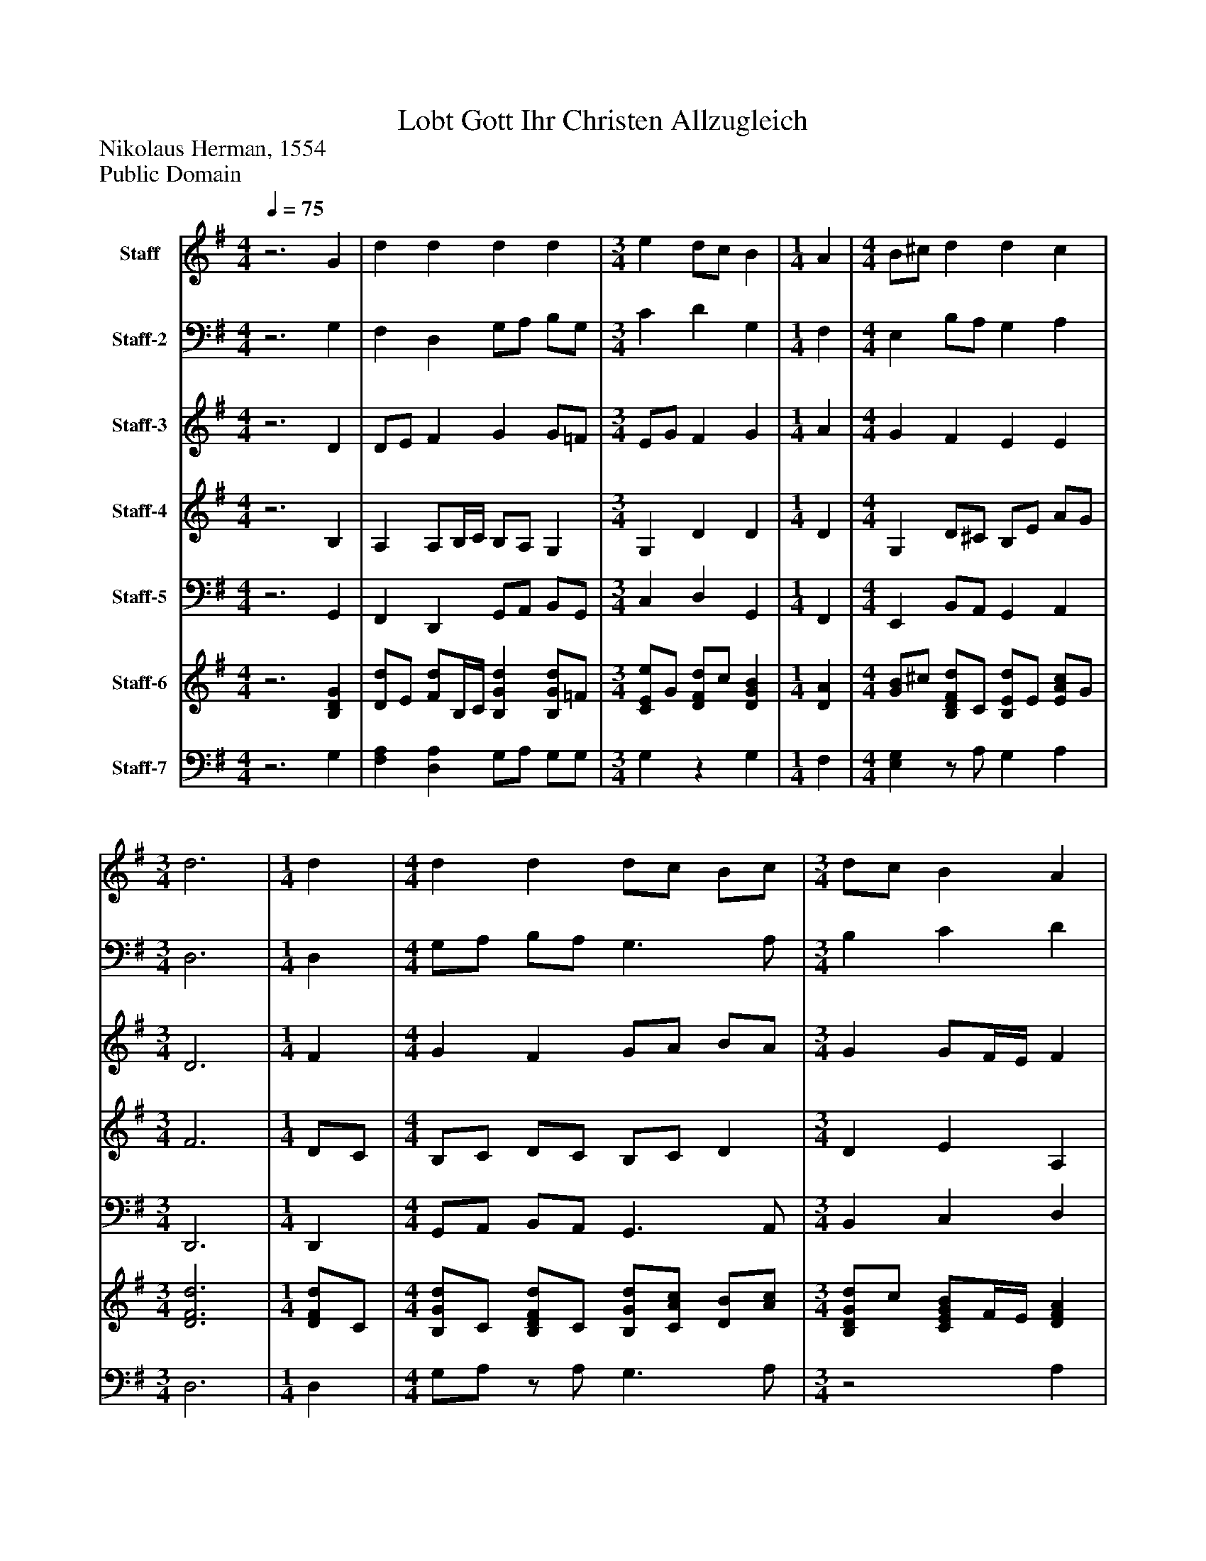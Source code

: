 %%abc-creator mxml2abc 1.4
%%abc-version 2.0
%%continueall true
%%titletrim true
%%titleformat A-1 T C1, Z-1, S-1
X: 0
T: Lobt Gott Ihr Christen Allzugleich
Z: Nikolaus Herman, 1554
Z: Public Domain
L: 1/4
M: 4/4
Q: 1/4=75
V: P1 name="Staff"
%%MIDI program 1 16
V: P2 name="Staff-2"
%%MIDI program 2 16
V: P3 name="Staff-3"
%%MIDI program 3 16
V: P4 name="Staff-4"
%%MIDI program 4 16
V: P5 name="Staff-5"
%%MIDI program 5 32
V: P6 name="Staff-6"
%%MIDI program 6 6
V: P7 name="Staff-7"
%%MIDI program 7 6
K: G
[V: P1] z3 G | d d d d [K: G]  | [M: 3/4]  e d/c/ B [K: G]  | [M: 1/4]  A [K: G]  | [M: 4/4]  B/^c/ d d c [K: G]  | [M: 3/4]  d3 [K: G]  | [M: 1/4]  d [K: G]  | [M: 4/4]  d d d/c/ B/c/ [K: G]  | [M: 3/4]  d/c/ B A [K: G]  | [M: 1/4]  d [K: G]  | [M: 4/4]  c B A A [K: G]  | [M: 3/4]  G/A/ B/c/ d [K: G]  | [M: 1/4]  d [K: G]  | [M: 4/4]  c B A A [K: G]  | G3z|]
[V: P2] z3 G, | F, D, G,/A,/ B,/G,/ [K: G]  | [M: 3/4]  C D G, [K: G]  | [M: 1/4]  F, [K: G]  | [M: 4/4]  E, B,/A,/ G, A, [K: G]  | [M: 3/4]  D,3 [K: G]  | [M: 1/4]  D, [K: G]  | [M: 4/4]  G,/A,/ B,/A,/ G,3/ A,/ [K: G]  | [M: 3/4]  B, C D [K: G]  | [M: 1/4]  B, [K: G]  | [M: 4/4]  E, E,/D,/ C,/A,,/ D,/C/ [K: G]  | [M: 3/4]  B, A, ^G, [K: G]  | [M: 1/4]  ^G,, [K: G]  | [M: 4/4]  A,, E,/D,/ C,/A,,/ D, [K: G]  | G,,3z|]
[V: P3] z3 D | D/E/ F G G/=F/ [K: G]  | [M: 3/4]  E/G/ F G [K: G]  | [M: 1/4]  A [K: G]  | [M: 4/4]  G F E E [K: G]  | [M: 3/4]  D3 [K: G]  | [M: 1/4]  F [K: G]  | [M: 4/4]  G F G/A/ B/A/ [K: G]  | [M: 3/4]  G G/F/4E/4 F [K: G]  | [M: 1/4]  F [K: G]  | [M: 4/4]  G G/F/ E F [K: G]  | [M: 3/4]  G F =F [K: G]  | [M: 1/4]  E [K: G]  | [M: 4/4]  E/F/ G/F/ E F [K: G]  | D3z|]
[V: P4] z3 B, | A, A,/B,/4C/4 B,/A,/ G, [K: G]  | [M: 3/4]  G, D D [K: G]  | [M: 1/4]  D [K: G]  | [M: 4/4]  G, D/^C/ B,/E/ A/G/ [K: G]  | [M: 3/4]  F3 [K: G]  | [M: 1/4]  D/C/ [K: G]  | [M: 4/4]  B,/C/ D/C/ B,/C/ D [K: G]  | [M: 3/4]  D E A, [K: G]  | [M: 1/4]  B,/A,/ [K: G]  | [M: 4/4]  G,/A,/ B,/D/ E D [K: G]  | [M: 3/4]  D C B, [K: G]  | [M: 1/4]  B, [K: G]  | [M: 4/4]  C/D/ E E/C/ A,/B,/4C/4 [K: G]  | B,3z|]
[V: P5] z3 G,, | F,, D,, G,,/A,,/ B,,/G,,/ [K: G]  | [M: 3/4]  C, D, G,, [K: G]  | [M: 1/4]  F,, [K: G]  | [M: 4/4]  E,, B,,/A,,/ G,, A,, [K: G]  | [M: 3/4]  D,,3 [K: G]  | [M: 1/4]  D,, [K: G]  | [M: 4/4]  G,,/A,,/ B,,/A,,/ G,,3/ A,,/ [K: G]  | [M: 3/4]  B,, C, D, [K: G]  | [M: 1/4]  B,, [K: G]  | [M: 4/4]  E,, E,,/D,,/ C,,/A,,,/ D,,/C,/ [K: G]  | [M: 3/4]  B,, A,, ^G,, [K: G]  | [M: 1/4]  ^G,,, [K: G]  | [M: 4/4]  A,,, E,,/D,,/ C,,/A,,,/ D,, [K: G]  | G,,,3z|]
[V: P6] z3 [B,DG] | [D/d/]E/ [F/d/]B,/4C/4 [B,Gd] [B,/G/d/]=F/ [K: G]  | [M: 3/4]  [C/E/e/]G/ [D/F/d/]c/ [DGB] [K: G]  | [M: 1/4]  [DA] [K: G]  | [M: 4/4]  [G/B/]^c/ [B,/D/F/d/]C/ [B,/E/d/]E/ [E/A/c/]G/ [K: G]  | [M: 3/4]  [D3F3d3] [K: G]  | [M: 1/4]  [D/F/d/]C/ [K: G]  | [M: 4/4]  [B,/G/d/]C/ [B,/D/F/d/]C/ [B,/G/d/][C/A/c/] [D/B/][A/c/] [K: G]  | [M: 3/4]  [B,/D/G/d/]c/ [C/E/G/B/]F/4E/4 [DFA] [K: G]  | [M: 1/4]  [B,Fd] [K: G]  | [M: 4/4]  [Gc] [B,/G/B/][D/F/] [EA] [D/F/A/]C/ [K: G]  | [M: 3/4]  [B,/D/G/]A/ [C/F/B/]c/ [B,=Fd] [K: G]  | [M: 1/4]  [B,Ed] [K: G]  | [M: 4/4]  [C/E/c/][D/F/] [E/G/B/]F/ [E/A/]C/ [F/A/]B,/4C/4 [K: G]  | [B,3D3G3]z|]
[V: P7] z3 G, | [F,A,] [D,A,] G,/A,/ G,/G,/ [K: G]  | [M: 3/4]  G,z G, [K: G]  | [M: 1/4]  F, [K: G]  | [M: 4/4]  [E,G,]z/ A,/ G, A, [K: G]  | [M: 3/4]  D,3 [K: G]  | [M: 1/4]  D, [K: G]  | [M: 4/4]  G,/A,/z/ A,/ G,3/ A,/ [K: G]  | [M: 3/4] z2 A, [K: G]  | [M: 1/4] z/ A,/ [K: G]  | [M: 4/4]  [E,/G,/]A,/ E,/D,/ C,/A,,/ D, [K: G]  | [M: 3/4] z A, ^G, [K: G]  | [M: 1/4]  ^G,, [K: G]  | [M: 4/4]  A,, E,/D,/ C,/A,,/ [D,A,] [K: G]  | G,,3z|]

